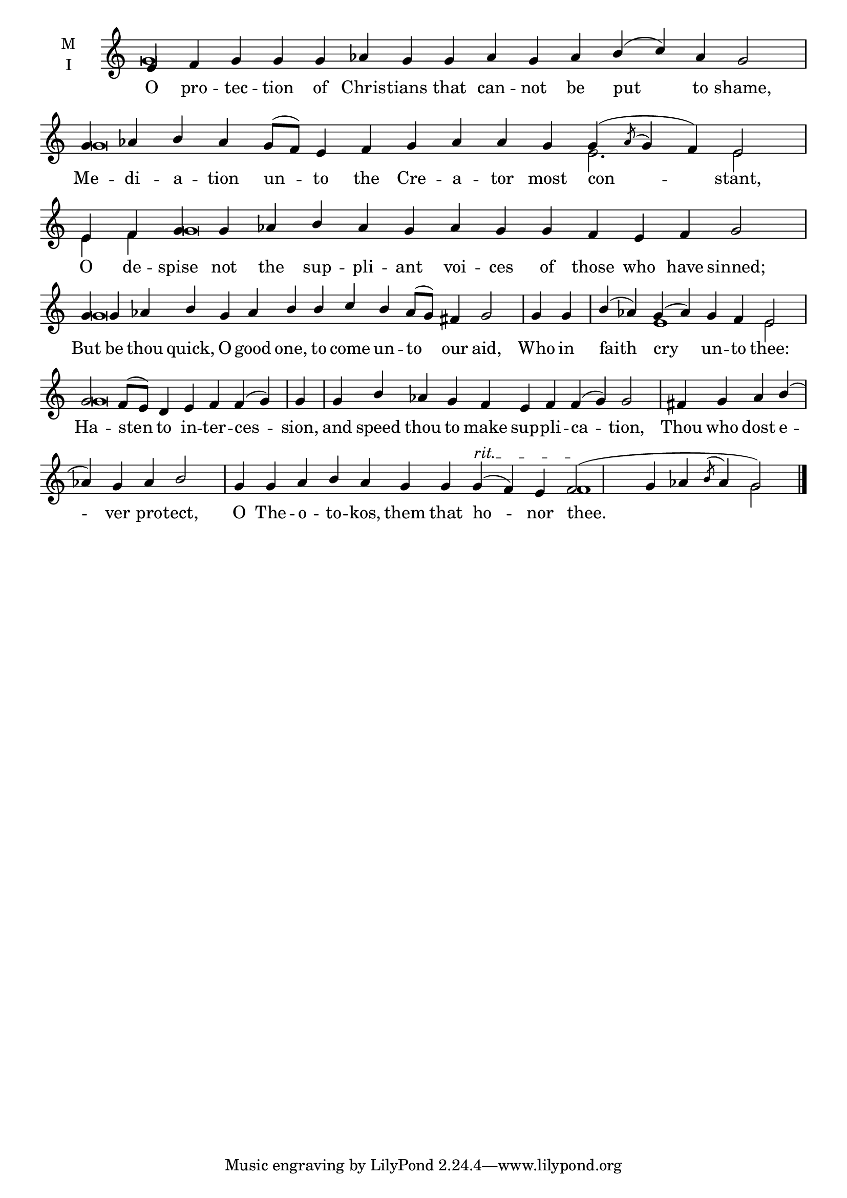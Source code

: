 \version "2.18.2"

% Provide an easy way to group a bunch of text together on a breve
% http://lilypond.org/doc/v2.18/Documentation/notation/working-with-ancient-music_002d_002dscenarios-and-solutions
recite = \once \override LyricText.self-alignment-X = #-1


global = {
  \time 16/4 % Not used, Time_signature_engraver is removed from layout
  \key c \major
  \set Timing.defaultBarType = "" %% Only put bar lines where I say
}

lyricText = \lyricmode {
  O pro -- tec -- tion of Chris -- tians that can -- not be put to shame,
  Me -- di -- a -- tion un -- to the Cre -- a -- tor most con -- stant,
  O de -- spise not the sup -- pli -- ant voi -- ces of those who have sinned;
  But be thou quick, O good one, to come un -- to our aid,
  Who in faith cry un -- to thee:
  Ha -- sten to in -- ter -- ces -- sion,
  and speed thou to make sup -- pli -- ca -- tion,
  Thou who dost e -- ver pro -- tect,
  O The -- o -- to -- kos, them that ho -- nor thee.__
}

melody = \relative c' {
  % Ritardando spanning several notes
  \override TextSpanner.bound-details.left.text = "rit."
  \global % Leave these here for key to display
  e4 f g g g aes g g aes g aes b( c) aes g2 \bar "|"
  g4 aes b aes g8[( f]) e4 f g aes aes g g( \acciaccatura aes8 g4 f) e2 \bar "|"
  e4 f g g aes b aes g aes g g f e f g2 \bar "|"
  g4 g aes b g aes b b c b aes8( g) fis4 g2 \bar "|"
  g4 g b( aes) g( aes) g f e2 \bar "|"
  g2 f8[( e]) d4 e f f( g) g \bar "|"
  g b aes g f e f f( g) g2 \bar "|"
  fis4 g aes b( aes) g aes b2 \bar "|"
  g4 g aes b aes g g g( \startTextSpan f) e f2( \stopTextSpan g4 aes4 \acciaccatura b8 aes4 g2) \bar "|."
}

ison = \relative c'' {
  \global % Leave these here for key to display
   g\breve s\breve
   g\breve s2. e2. e2
   e4 f g\breve s1.
   g\breve s1.
   s1 e1 e2
   g\breve s4
   s\breve s2.
   s\breve s4
   s\breve s2 f1 s4 g2
}

\score {
  \new ChoirStaff <<
    \new Staff \with {
      midiInstrument = "choir aahs"
      instrumentName = \markup \center-column { M I }
    } <<
      \new Voice = "melody" { \voiceOne \melody }
      \new Voice = "ison" { \voiceTwo \ison }
    >>
    \new Lyrics \with {
      \override VerticalAxisGroup #'staff-affinity = #CENTER
    } \lyricsto "melody" \lyricText

  >>
  \layout {
    \context {
      \Staff
      \remove "Time_signature_engraver"
    }
    \context {
      \Score
      \omit BarNumber
    }
  }
  \midi { \tempo 4 = 150
          \context {
            \Voice
            \remove "Dynamic_performer"
    }
  }
}
